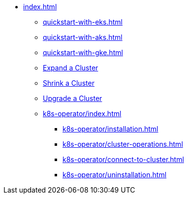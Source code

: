 * xref:index.adoc[]
** xref:quickstart-with-eks.adoc[]
** xref:quickstart-with-aks.adoc[]
** xref:quickstart-with-gke.adoc[]
** xref:expansion.adoc[Expand a Cluster]
** xref:shrinking.adoc[Shrink a Cluster]
** xref:upgrade.adoc[Upgrade a Cluster]
** xref:k8s-operator/index.adoc[]
*** xref:k8s-operator/installation.adoc[]
*** xref:k8s-operator/cluster-operations.adoc[]
*** xref:k8s-operator/connect-to-cluster.adoc[]
*** xref:k8s-operator/uninstallation.adoc[]